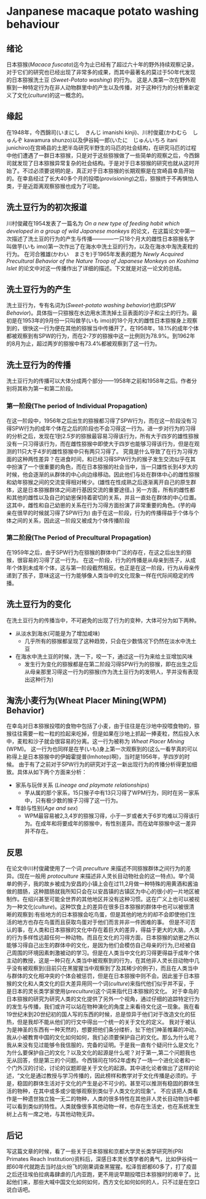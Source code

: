 * Janpanese macaque potato washing behaviour
:PROPERTIES:
:END:
** 绪论
日本猕猴(/Macaca fuscata/)迄今为止已经有了超过六十年的野外持续观察记录，对于它们的研究也已经出现了非常多的成果，而其中最著名的莫过于50年代发现的日本猕猴洗土豆 (/Sweet-Potato washing/) 的行为。 这是人类第一次在野外观察到一种特定行为在非人动物群里中的产生以及传播，对于这种行为的分析重新定义了文化(/culture/)的这一概念的。
** 缘起
在1948年，今西錦司(いまにし　きんじ imanishi kinji)、川村俊蔵(かわむら　しゅんぞ kawamura shunzo)以及伊谷純一郎(いたに　じゅんいちろ itani junichiro)在宫崎县的土肥半岛研究半野生的马匹的社会结构，在研究马匹的过程中他们遭遇了一群日本猕猴，只是对于这些猕猴做了一些简单的观察之后，今西錦司就发现了日本猕猴异常复杂的社会结构。于是对于日本猕猴的研究也就从这时开始了。不过必须要说明的是，真正对于日本猕猴的长期观察是在宫崎县幸島开始的。在幸島经过了长大40多个月的投喂(/provisioning/)之后，猕猴终于不再惧怕人类，于是近距离观察猕猴也成为了可能。
** 洗土豆行为的初次报道
川村俊藏在1954发表了一篇名为 /On a new type of feeding habit which developed in a group of wild Japanese monkeys/ 的论文，在这篇论文中第一次描述了洗土豆的行为的产生与传播————一只18个月大的雌性日本猕猴名字叫做芋(いも imo)第一次作出了在海水中洗土豆的行为，以及在海水中淘洗麦粒的行为。
在河合雅雄(かわい　まさを)于1965年发表的题为 /Newly Acquired Precultural Behavior of the Nature Troop of Japanese Monkeys on Koshima Islet/ 的论文中对这一传播作出了详细的描述。下文就是对这一论文的总结。
** 洗土豆行为的产生
洗土豆行为，专有名词为(/Sweet-potato washing behavior/)也即(/SPW Behavior/)。具体指一只猕猴在水边用水清洗掉土豆表面的沙子和尘土的行为。最初是在1953年的9月份一只叫做芋(いも imo)的18个月大的雌性日本猕猴身上观察到的，很快这一行为便在其他的猕猴当中传播开了。在1958年，18.1%的成年个体都被观察到有SPW的行为，而在2-7岁的猕猴中这一比例则为78.9%。到1962年的8月为止，超过两岁的猕猴中有73.4%都被观察到了这一行为。
** 洗土豆行为的传播
洗土豆行为的传播可以大体分成两个部分——1958年之前和1958年之后。作者分别将其称为第一和第二阶段。
*** 第一阶段(The period of Individual Propagation)
在这一阶段中，1956年之后出生的猕猴都习得了SPW行为，而在这一阶段没有习得SPW行为的成年个体在之后的阶段也不会习得这一行为。进一步对行为的习得的分析之后，发现在1到2.5岁的猕猴最容易习得该行为，所有大于四岁的雄性猕猴没有一只习得该行为，而在雌性猕猴中即使大于四岁也能够习得该行为，但是在观测的11只大于4岁的雌性猕猴中只有两只习得了。
究竟是什么导致了在行为习得方面的这种两性差异？在进食时间，和已经习得SPW行为的猴子发生交流似乎在其中扮演了一个很重要的角色，而在日本猕猴的社会当中，当一只雄性长到4岁大的时候，他会逐渐的从群体的中心向边缘移动。因此他们与处在群体中心的雌性猕猴和幼年猕猴之间的交流变得相对稀少。(雄性在性成熟之后逐渐离开自己的原生群体，这是日本猕猴群体之间进行基因交流的重要途径。)
另一方面，所有的雌性都和其他的雌性以及自己的幼崽保持着密切的关系，并且一直处在群体的中心位置。这其中，雌性和自己幼崽的关系在行为习得方面扮演了非常重要的角色。(芋的母亲在很早的时候就习得了SPW行为)
由于在这一阶段，行为的传播得益于个体与个体之间的关系，因此这一阶段又被成为个体传播阶段
*** 第二阶段(The Period of Precultural Propagation)
在1959年之后，由于SPW行为在猕猴的群体中广泛的存在，在这之后出生的猕猴，很容易的习得了这一行为。
在这一阶段，行为的传播是从母亲到孩子，从成年个体到未成年个体，这与第一阶段截然相反。也正是在这一阶段，行为从母亲传递到了孩子，意味这这一行为能够像人类当中的文化现象一样在代际间稳定的传播。
** 洗土豆行为的变化
在洗土豆行为的传播当中，不可避免的出现了行为的变种，大体可分为如下两种。
+ 从淡水到海水(可能是为了增加咸味)
  - 几乎所有的猕猴都呈现了这种趋势，只会在少数情况下仍然在淡水中洗土豆
+ 在海水中洗土豆的时候，洗一下，咬一下，通过这一行为来给土豆增加风味
  - 发生行为变化的猕猴都是在第二阶段习得SPW行为的猕猴，即在出生之后从母亲那里习得这一行为的猕猴(作为洗土豆行为的发明人，芋并没有表现出这种行为)
** 淘洗小麦行为(Wheat Placer Mining(WPM) Behavior)
在幸岛对日本猕猴投喂的食物中包括了小麦，由于往往是在沙地中投喂食物的，猕猴往往需要一粒一粒的捡起来吃掉，但是如果在沙地上抓起一捧麦粒，然后投入水中，麦粒和沙子就会很容易的分离。这一行为被称为 /Wheat Placer Mining/ (WPM)。
这一行为也同样是在芋(いも)身上第一次观察到的(这么一看芋真的可以称得上是日本猕猴中的伊姆霍提普(Imhotep)啊)，当时是1956年，芋四岁的时候。
由于有了之前对于SPW行为的研究对于这一新出现行为的传播分析得更加细致。具体从如下两个方面来分析：
+ 家系与玩伴关系 (/Lineage and playmate relationships/)
  + 芋从属的那个家系，15只猴子中有13只习得了WPM行为，同时在另一家系中，只有极少数的猴子习得了这一行为。
+ 年龄与性别(/Age and sex/)
  + WPM最容易被2,3,4岁的猕猴习得，小于一岁或者大于6岁均难以习得该行为。在成年和将要成年的猕猴中，有性别差异。而在幼年猕猴中这一差异并不存在。
** 反思
在论文中川村俊藏使用了一个词 /preculture/ 来描述不同猕猴群体之间行为的差异。(现在一般用 /protoculture/ 来描述非人灵长目动物社会的这一特点)。举个简单的例子，我的故乡被成为安昌的小镇上会在过11,2月做一种特殊的用黄酒和酱油做的腊肠，这种腊肠就我所知只会在以安昌镇的古镇区为中心的很小的一片地区被制作。在绍兴甚至可能全世界的其他地区并没有这种习惯。这在广义上也可以被视为一种文化(/culture/)。这种饮食上的差异在很多日本猕猴的群体中也可以被很清晰的观察到:有些地方的日本猕猴会吃鸟蛋，但是其他的地方的却不会即使他们生活的地方也存在鸟蛋而且获取鸟蛋对于他们而言并非一件困难的事。
但是不可否认的事，在人类和日本猕猴的文化中存在着巨大的差异，得益于更大的大脑，人类的行为多样性远超任何一种动物。而且在文化的习得方面，日本猕猴的幼崽之所以能够习得自己出生的群体中的文化，是因为他们会模仿自己母亲的行为,已经被自己周围的环境因素刺激被动的学习。但是在人类当中文化的习得更得益于成年个体主动的教授，这是一种只在人类当中被观察到的行为，在其他非人灵长目动物中几乎没有被观察到(目前只在黑猩猩当中观察到了及其稀少的例子)，而且在人类当中与群体的文化相冲突的个体会被惩罚，但是在日本猕猴中则不会。因此鉴于日本猕猴的文化和人类文化的巨大差异用同一个词(/culture/)来指代他们似乎并不妥，于是日本的灵长类学家使用(/preculture/)这个词来指代日本猕猴的文化。
对于幸岛的日本猕猴的研究为研究人类的文化提供了另外一个视角，通过仔细的追踪特定行为的发生与传播，我们或许可以站在物种演化的角度上来看待文化这一现象。我在看19世纪末到20世纪初的国人写的东西的时候，总是惊异于他们对于改造文化的狂热，但是我却不能从他们的行文中得出一个统一的关于文化的定义。
我对于被认为是神圣的东西有一种天然的，想要把他们条分缕析，扯下他们神圣帷幕的冲动。我从小被教育中国的文化如何如何，我们必须要保护自己的文化。那么为什么呢？我从来没有见过能够令我信服的，完备的证明。于是我一直有个疑问什么是文化？为什么要保护自己的文化？以及文化的起源是什么呢？对于第一,第二个问题我也无从回答，但是第三的个问题。今西锦司在1952年虚构了一场一个进化论者和一个门外汉的讨论，讨论的议题即是关于文化的起源。其中进化论者做出了这样的论述，“文化是通过教授与学习传播的，因此榜样和教学对于文化传播是必须的。于是，稳固的群体生活对于文化的产生是必不可少的。甚至可以推测有稳固的群体生活的物种，在其中或多或少能够观察到类似于人类文化的现象”。
不应该把人类看作是一种遗世独立独一无二的物种，人类的很多特性在其他非人灵长目动物当中都可以看到类似的特性。人类就像很多其他动物一样，也存在生活史，也在系统发生树上占有一席之地，与其他动物无异。
** 后记
写这篇文章的时候，看了一些关于日本猕猴和京都大学灵长类学研究所(PRI Primates Reach Institution)资料后，深感日本灵长类学者的勇气，比如伊谷纯一郎60年代就跑去当时战火纷飞的刚果调查黑猩猩。松泽哲郎都60多了，打了疫苗之后还往埃伯拉病毒肆虐的几内亚跑，更不用说早期投喂日本猕猴时的艰辛了。比起他们来，那些大喊中国文化如何如何，西方文化如何如何的人，只不过是在空口说白话吧。
